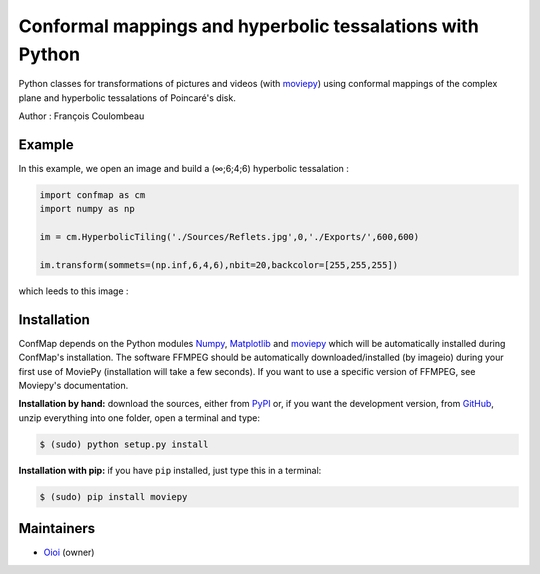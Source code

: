 Conformal mappings and hyperbolic tessalations with Python
==========================================================

.. image:: https://badge.fury.io/py/confmap.svg
    :target: PyPI_
    :alt: ConfMap page on the Python Package Index

Python classes for transformations of pictures and videos (with moviepy_) using conformal mappings of the complex plane and hyperbolic tessalations of Poincaré's disk.

Author : François Coulombeau

Example
-------

In this example, we open an image and build a (∞;6;4;6) hyperbolic tessalation :

.. code:: python

    import confmap as cm
    import numpy as np
    
    im = cm.HyperbolicTiling('./Sources/Reflets.jpg',0,'./Exports/',600,600)
    
    im.transform(sommets=(np.inf,6,4,6),nbit=20,backcolor=[255,255,255])

which leeds to this image :

.. image:: https://github.com/FCoulombeau/confmap/blob/master/examples/Reflets-0.jpg
    :align: center
    :alt: [tessalation]

Installation
------------

ConfMap depends on the Python modules Numpy_, `Matplotlib`_ and moviepy_ which will be automatically installed during ConfMap's installation. The software FFMPEG should be automatically downloaded/installed (by imageio) during your first use of MoviePy (installation will take a few seconds). If you want to use a specific version of FFMPEG, see Moviepy's documentation.

**Installation by hand:** download the sources, either from PyPI_ or, if you want the development version, from GitHub_, unzip everything into one folder, open a terminal and type:

.. code:: bash

    $ (sudo) python setup.py install

**Installation with pip:** if you have ``pip`` installed, just type this in a terminal:

.. code:: bash

    $ (sudo) pip install moviepy

Maintainers
-----------

- Oioi_ (owner)


.. ConfMap links
.. _documentation: http://zulko.github.io/moviepy/
.. _`download ConfMap`: https://github.com/FCoulombeau/confmap

.. Websites, Platforms
.. _PyPI: https://pypi.python.org/pypi/confmap
.. _GitHub: https://github.com/FCoulombeau/confmap

.. Software, Tools, Libraries
.. _Numpy: http://www.scipy.org/install.html
.. _`Matplotlib`: https://matplotlib.org/
.. _moviepy : https://github.com/Zulko/moviepy
.. _imageio: http://imageio.github.io/
.. _ffmpeg: http://www.ffmpeg.org/download.html
.. _ImageMagick: http://www.imagemagick.org/script/index.php
.. _`Sphinx`: http://www.sphinx-doc.org/en/master/setuptools.html

.. People
.. _Oioi: https://github.com/FCoulombeau